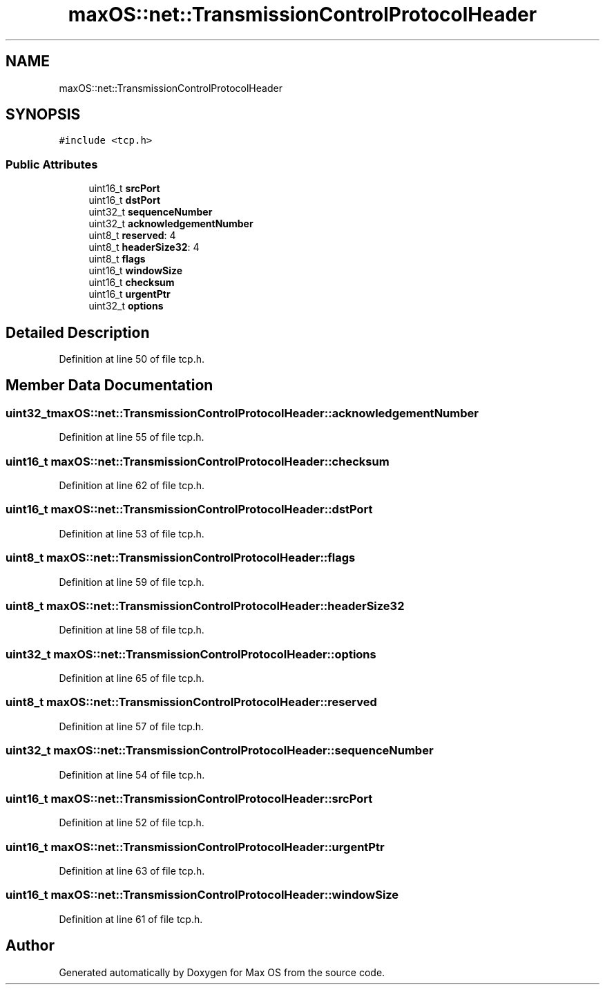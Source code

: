 .TH "maxOS::net::TransmissionControlProtocolHeader" 3 "Mon Jan 8 2024" "Version 0.1" "Max OS" \" -*- nroff -*-
.ad l
.nh
.SH NAME
maxOS::net::TransmissionControlProtocolHeader
.SH SYNOPSIS
.br
.PP
.PP
\fC#include <tcp\&.h>\fP
.SS "Public Attributes"

.in +1c
.ti -1c
.RI "uint16_t \fBsrcPort\fP"
.br
.ti -1c
.RI "uint16_t \fBdstPort\fP"
.br
.ti -1c
.RI "uint32_t \fBsequenceNumber\fP"
.br
.ti -1c
.RI "uint32_t \fBacknowledgementNumber\fP"
.br
.ti -1c
.RI "uint8_t \fBreserved\fP: 4"
.br
.ti -1c
.RI "uint8_t \fBheaderSize32\fP: 4"
.br
.ti -1c
.RI "uint8_t \fBflags\fP"
.br
.ti -1c
.RI "uint16_t \fBwindowSize\fP"
.br
.ti -1c
.RI "uint16_t \fBchecksum\fP"
.br
.ti -1c
.RI "uint16_t \fBurgentPtr\fP"
.br
.ti -1c
.RI "uint32_t \fBoptions\fP"
.br
.in -1c
.SH "Detailed Description"
.PP 
Definition at line 50 of file tcp\&.h\&.
.SH "Member Data Documentation"
.PP 
.SS "uint32_t maxOS::net::TransmissionControlProtocolHeader::acknowledgementNumber"

.PP
Definition at line 55 of file tcp\&.h\&.
.SS "uint16_t maxOS::net::TransmissionControlProtocolHeader::checksum"

.PP
Definition at line 62 of file tcp\&.h\&.
.SS "uint16_t maxOS::net::TransmissionControlProtocolHeader::dstPort"

.PP
Definition at line 53 of file tcp\&.h\&.
.SS "uint8_t maxOS::net::TransmissionControlProtocolHeader::flags"

.PP
Definition at line 59 of file tcp\&.h\&.
.SS "uint8_t maxOS::net::TransmissionControlProtocolHeader::headerSize32"

.PP
Definition at line 58 of file tcp\&.h\&.
.SS "uint32_t maxOS::net::TransmissionControlProtocolHeader::options"

.PP
Definition at line 65 of file tcp\&.h\&.
.SS "uint8_t maxOS::net::TransmissionControlProtocolHeader::reserved"

.PP
Definition at line 57 of file tcp\&.h\&.
.SS "uint32_t maxOS::net::TransmissionControlProtocolHeader::sequenceNumber"

.PP
Definition at line 54 of file tcp\&.h\&.
.SS "uint16_t maxOS::net::TransmissionControlProtocolHeader::srcPort"

.PP
Definition at line 52 of file tcp\&.h\&.
.SS "uint16_t maxOS::net::TransmissionControlProtocolHeader::urgentPtr"

.PP
Definition at line 63 of file tcp\&.h\&.
.SS "uint16_t maxOS::net::TransmissionControlProtocolHeader::windowSize"

.PP
Definition at line 61 of file tcp\&.h\&.

.SH "Author"
.PP 
Generated automatically by Doxygen for Max OS from the source code\&.
